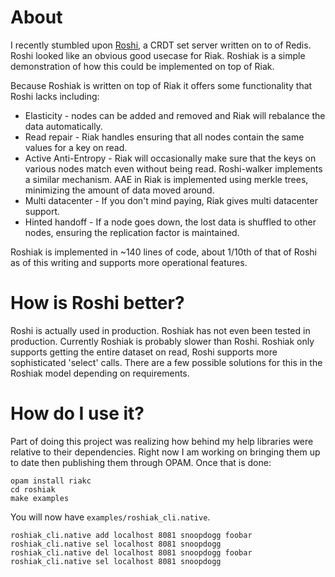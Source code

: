 * About
I recently stumbled upon [[https://github.com/soundcloud/roshi][Roshi]], a CRDT set server written on to of Redis.  Roshi
looked like an obvious good usecase for Riak.  Roshiak is a simple demonstration
of how this could be implemented on top of Riak.

Because Roshiak is written on top of Riak it offers some functionality that
Roshi lacks including:

- Elasticity - nodes can be added and removed and Riak will rebalance the data
  automatically.
- Read repair - Riak handles ensuring that all nodes contain the same values for
  a key on read.
- Active Anti-Entropy - Riak will occasionally make sure that the keys on
  various nodes match even without being read.  Roshi-walker implements a
  similar mechanism.  AAE in Riak is implemented using merkle trees, minimizing
  the amount of data moved around.
- Multi datacenter - If you don't mind paying, Riak gives multi datacenter
  support.
- Hinted handoff - If a node goes down, the lost data is shuffled to other
  nodes, ensuring the replication factor is maintained.

Roshiak is implemented in ~140 lines of code, about 1/10th of that of Roshi as
of this writing and supports more operational features.

* How is Roshi better?
Roshi is actually used in production.  Roshiak has not even been tested in
production.  Currently Roshiak is probably slower than Roshi.  Roshiak only
supports getting the entire dataset on read, Roshi supports more sophisticated
'select' calls.  There are a few possible solutions for this in the Roshiak
model depending on requirements.

* How do I use it?
Part of doing this project was realizing how behind my help libraries were
relative to their dependencies.  Right now I am working on bringing them up to
date then publishing them through OPAM.  Once that is done:

#+BEGIN_EXAMPLE
opam install riakc
cd roshiak
make examples
#+END_EXAMPLE

You will now have ~examples/roshiak_cli.native~.

#+BEGIN_EXAMPLE
roshiak_cli.native add localhost 8081 snoopdogg foobar
roshiak_cli.native sel localhost 8081 snoopdogg
roshiak_cli.native del localhost 8081 snoopdogg foobar
roshiak_cli.native sel localhost 8081 snoopdogg
#+END_EXAMPLE

